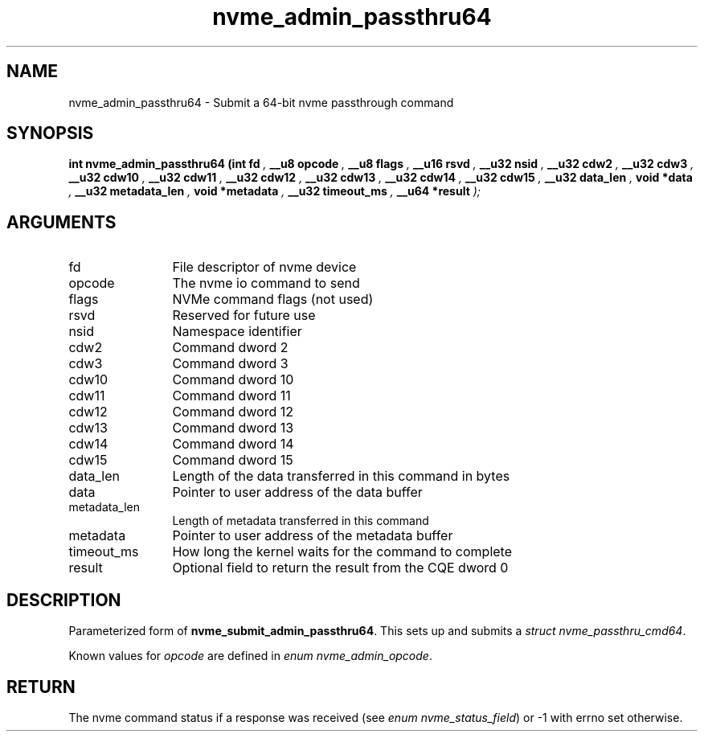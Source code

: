 .TH "nvme_admin_passthru64" 9 "nvme_admin_passthru64" "November 2024" "libnvme API manual" LINUX
.SH NAME
nvme_admin_passthru64 \- Submit a 64-bit nvme passthrough command
.SH SYNOPSIS
.B "int" nvme_admin_passthru64
.BI "(int fd "  ","
.BI "__u8 opcode "  ","
.BI "__u8 flags "  ","
.BI "__u16 rsvd "  ","
.BI "__u32 nsid "  ","
.BI "__u32 cdw2 "  ","
.BI "__u32 cdw3 "  ","
.BI "__u32 cdw10 "  ","
.BI "__u32 cdw11 "  ","
.BI "__u32 cdw12 "  ","
.BI "__u32 cdw13 "  ","
.BI "__u32 cdw14 "  ","
.BI "__u32 cdw15 "  ","
.BI "__u32 data_len "  ","
.BI "void *data "  ","
.BI "__u32 metadata_len "  ","
.BI "void *metadata "  ","
.BI "__u32 timeout_ms "  ","
.BI "__u64 *result "  ");"
.SH ARGUMENTS
.IP "fd" 12
File descriptor of nvme device
.IP "opcode" 12
The nvme io command to send
.IP "flags" 12
NVMe command flags (not used)
.IP "rsvd" 12
Reserved for future use
.IP "nsid" 12
Namespace identifier
.IP "cdw2" 12
Command dword 2
.IP "cdw3" 12
Command dword 3
.IP "cdw10" 12
Command dword 10
.IP "cdw11" 12
Command dword 11
.IP "cdw12" 12
Command dword 12
.IP "cdw13" 12
Command dword 13
.IP "cdw14" 12
Command dword 14
.IP "cdw15" 12
Command dword 15
.IP "data_len" 12
Length of the data transferred in this command in bytes
.IP "data" 12
Pointer to user address of the data buffer
.IP "metadata_len" 12
Length of metadata transferred in this command
.IP "metadata" 12
Pointer to user address of the metadata buffer
.IP "timeout_ms" 12
How long the kernel waits for the command to complete
.IP "result" 12
Optional field to return the result from the CQE dword 0
.SH "DESCRIPTION"
Parameterized form of \fBnvme_submit_admin_passthru64\fP. This sets up and
submits a \fIstruct nvme_passthru_cmd64\fP.

Known values for \fIopcode\fP are defined in \fIenum nvme_admin_opcode\fP.
.SH "RETURN"
The nvme command status if a response was received (see
\fIenum nvme_status_field\fP) or -1 with errno set otherwise.
